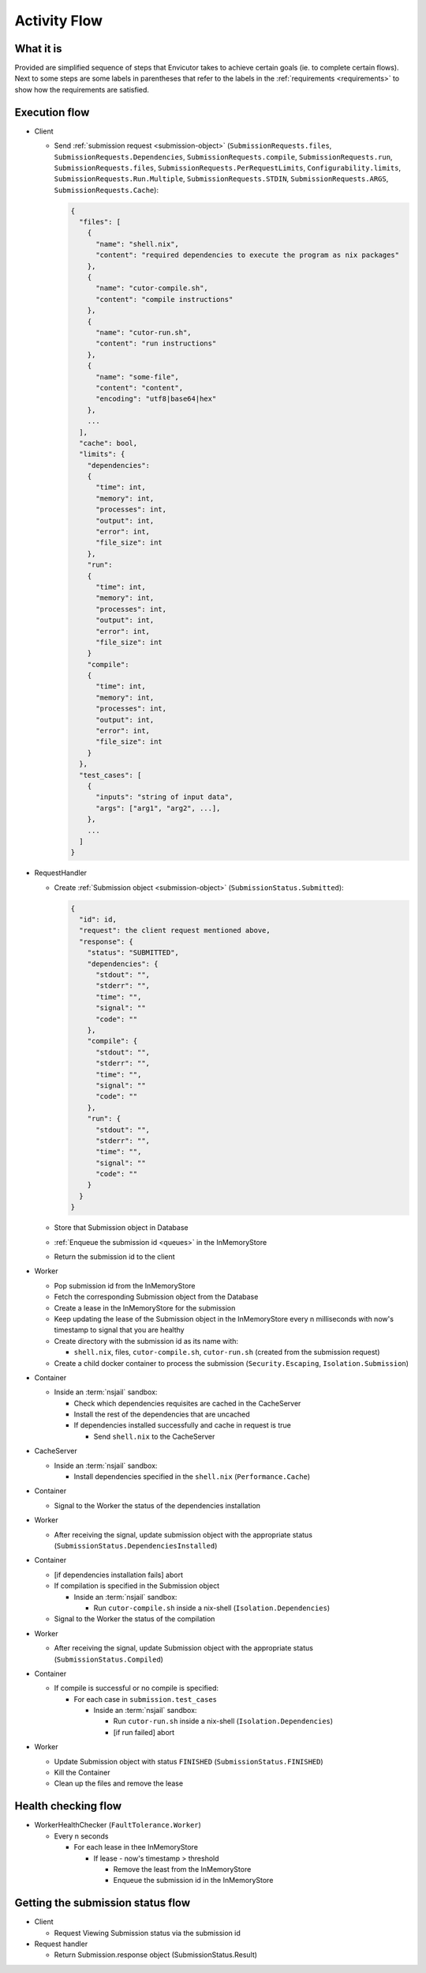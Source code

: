 .. _flow:

Activity Flow
#############

What it is
**********
Provided are simplified sequence of steps that Envicutor takes to achieve certain goals (ie. to complete certain flows).
Next to some steps are some labels in parentheses that refer to the labels in the :ref:`requirements <requirements>`
to show how the requirements are satisfied.

Execution flow
**************

- Client

  - Send :ref:`submission request <submission-object>` (``SubmissionRequests.files``,
    ``SubmissionRequests.Dependencies``,
    ``SubmissionRequests.compile``,
    ``SubmissionRequests.run``,
    ``SubmissionRequests.files``,
    ``SubmissionRequests.PerRequestLimits``,
    ``Configurability.limits``,
    ``SubmissionRequests.Run.Multiple``,
    ``SubmissionRequests.STDIN``,
    ``SubmissionRequests.ARGS``,
    ``SubmissionRequests.Cache``):

    .. code-block::

      {
        "files": [
          {
            "name": "shell.nix",
            "content": "required dependencies to execute the program as nix packages"
          },
          {
            "name": "cutor-compile.sh",
            "content": "compile instructions"
          },
          {
            "name": "cutor-run.sh",
            "content": "run instructions"
          },
          {
            "name": "some-file",
            "content": "content",
            "encoding": "utf8|base64|hex"
          },
          ...
        ],
        "cache": bool,
        "limits": {
          "dependencies":
          {
            "time": int,
            "memory": int,
            "processes": int,
            "output": int,
            "error": int,
            "file_size": int
          },
          "run":
          {
            "time": int,
            "memory": int,
            "processes": int,
            "output": int,
            "error": int,
            "file_size": int
          }
          "compile":
          {
            "time": int,
            "memory": int,
            "processes": int,
            "output": int,
            "error": int,
            "file_size": int
          }
        },
        "test_cases": [
          {
            "inputs": "string of input data",
            "args": ["arg1", "arg2", ...],
          },
          ...
        ]
      }

- RequestHandler

  - Create :ref:`Submission object <submission-object>` (``SubmissionStatus.Submitted``):

    .. code-block::

      {
        "id": id,
        "request": the client request mentioned above,
        "response": {
          "status": "SUBMITTED",
          "dependencies": {
            "stdout": "",
            "stderr": "",
            "time": "",
            "signal": ""
            "code": ""
          },
          "compile": {
            "stdout": "",
            "stderr": "",
            "time": "",
            "signal": ""
            "code": ""
          },
          "run": {
            "stdout": "",
            "stderr": "",
            "time": "",
            "signal": ""
            "code": ""
          }
        }
      }

  - Store that Submission object in Database
  - :ref:`Enqueue the submission id <queues>` in the InMemoryStore
  - Return the submission id to the client

- Worker

  - Pop submission id from the InMemoryStore
  - Fetch the corresponding Submission object from the Database
  - Create a lease in the InMemoryStore for the submission
  - Keep updating the lease of the Submission object in the InMemoryStore every n milliseconds with now's timestamp
    to signal that you are healthy
  - Create directory with the submission id as its name with:

    - ``shell.nix``, files, ``cutor-compile.sh``, ``cutor-run.sh`` (created from the submission request)

  - Create a child docker container to process the submission (``Security.Escaping``, ``Isolation.Submission``)

- Container


  - Inside an :term:`nsjail` sandbox:

    - Check which dependencies requisites are cached in the CacheServer
    - Install the rest of the dependencies that are uncached
    - If dependencies installed successfully and cache in request is true

      - Send ``shell.nix`` to the CacheServer

- CacheServer

  - Inside an :term:`nsjail` sandbox:

    - Install dependencies specified in the ``shell.nix`` (``Performance.Cache``)

- Container

  - Signal to the Worker the status of the dependencies installation

- Worker

  - After receiving the signal, update submission object with the appropriate status
    (``SubmissionStatus.DependenciesInstalled``)

- Container

  - [if dependencies installation fails] abort
  - If compilation is specified in the Submission object

    - Inside an :term:`nsjail` sandbox:

      - Run ``cutor-compile.sh`` inside a nix-shell (``Isolation.Dependencies``)

  - Signal to the Worker the status of the compilation

- Worker

  - After receiving the signal, update Submission object with the appropriate status (``SubmissionStatus.Compiled``)

- Container

  - If compile is successful or no compile is specified:

    - For each case in ``submission.test_cases``

      - Inside an :term:`nsjail` sandbox:

        - Run ``cutor-run.sh`` inside a nix-shell (``Isolation.Dependencies``)
        - [if run failed] abort

- Worker

  - Update Submission object with status ``FINISHED`` (``SubmissionStatus.FINISHED``)
  - Kill the Container
  - Clean up the files and remove the lease

Health checking flow
********************

- WorkerHealthChecker (``FaultTolerance.Worker``)

  - Every n seconds

    - For each lease in thee InMemoryStore

      - If lease - now's timestamp > threshold

        - Remove the least from the InMemoryStore
        - Enqueue the submission id in the InMemoryStore

Getting the submission status flow
**********************************

- Client

  - Request Viewing Submission status via the submission id

- Request handler

  - Return Submission.response object (SubmissionStatus.Result)

